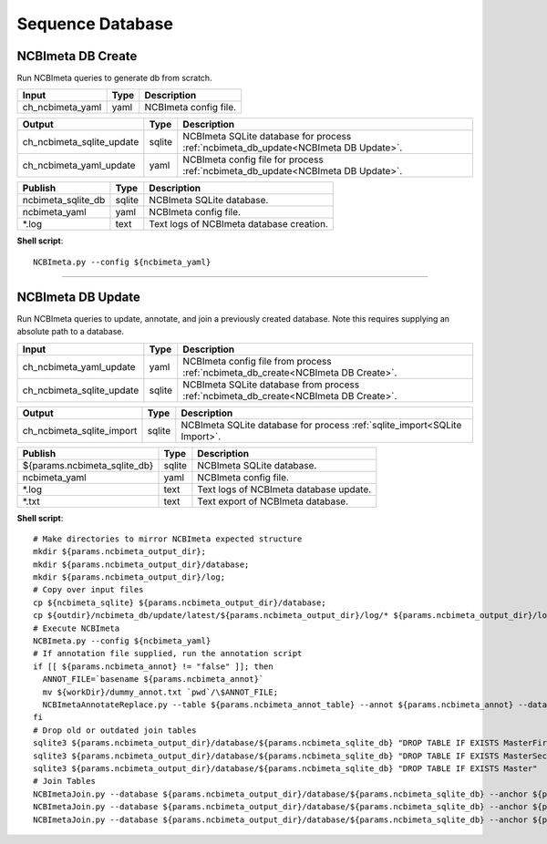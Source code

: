 Sequence Database
***************************

NCBImeta DB Create
------------------

Run NCBImeta queries to generate db from scratch.

========================================= =========================== ===========================
Input                                     Type                        Description
========================================= =========================== ===========================
ch_ncbimeta_yaml                          yaml                        NCBImeta config file.
========================================= =========================== ===========================

========================================= =========================== ===========================
Output                                    Type                        Description
========================================= =========================== ===========================
ch_ncbimeta_sqlite_update                 sqlite                      NCBImeta SQLite database for process :ref:`ncbimeta_db_update<NCBImeta DB Update>`.
ch_ncbimeta_yaml_update                   yaml                        NCBImeta config file for process :ref:`ncbimeta_db_update<NCBImeta DB Update>`.
========================================= =========================== ===========================

========================================= =========================== ===========================
Publish                                    Type                        Description
========================================= =========================== ===========================
ncbimeta_sqlite_db                        sqlite                      NCBImeta SQLite database.
ncbimeta_yaml                             yaml                        NCBImeta config file.
\*.log                                    text                        Text logs of NCBImeta database creation.
========================================= =========================== ===========================


**Shell script**::

      NCBImeta.py --config ${ncbimeta_yaml}


------------

NCBImeta DB Update
------------------------

Run NCBImeta queries to update, annotate, and join a previously created database. Note this requires supplying an absolute path to a database.

========================================= =========================== ===========================
Input                                     Type                        Description
========================================= =========================== ===========================
ch_ncbimeta_yaml_update                   yaml                        NCBImeta config file from process :ref:`ncbimeta_db_create<NCBImeta DB Create>`.
ch_ncbimeta_sqlite_update                 sqlite                      NCBImeta SQLite database from process :ref:`ncbimeta_db_create<NCBImeta DB Create>`.
========================================= =========================== ===========================

========================================= =========================== ===========================
Output                                    Type                        Description
========================================= =========================== ===========================
ch_ncbimeta_sqlite_import                 sqlite                      NCBImeta SQLite database for process :ref:`sqlite_import<SQLite Import>`.
========================================= =========================== ===========================

========================================= =========================== ===========================
Publish                                    Type                        Description
========================================= =========================== ===========================
${params.ncbimeta_sqlite_db}              sqlite                      NCBImeta SQLite database.
ncbimeta_yaml                             yaml                        NCBImeta config file.
\*.log                                    text                        Text logs of NCBImeta database update.
\*.txt                                    text                        Text export of NCBImeta database.
========================================= =========================== ===========================

**Shell script**::

      # Make directories to mirror NCBImeta expected structure
      mkdir ${params.ncbimeta_output_dir};
      mkdir ${params.ncbimeta_output_dir}/database;
      mkdir ${params.ncbimeta_output_dir}/log;
      # Copy over input files
      cp ${ncbimeta_sqlite} ${params.ncbimeta_output_dir}/database;
      cp ${outdir}/ncbimeta_db/update/latest/${params.ncbimeta_output_dir}/log/* ${params.ncbimeta_output_dir}/log;
      # Execute NCBImeta
      NCBImeta.py --config ${ncbimeta_yaml}
      # If annotation file supplied, run the annotation script
      if [[ ${params.ncbimeta_annot} != "false" ]]; then
        ANNOT_FILE=`basename ${params.ncbimeta_annot}`
        mv ${workDir}/dummy_annot.txt `pwd`/\$ANNOT_FILE;
        NCBImetaAnnotateReplace.py --table ${params.ncbimeta_annot_table} --annot ${params.ncbimeta_annot} --database ${params.ncbimeta_output_dir}/database/${params.ncbimeta_sqlite_db}
      fi
      # Drop old or outdated join tables
      sqlite3 ${params.ncbimeta_output_dir}/database/${params.ncbimeta_sqlite_db} "DROP TABLE IF EXISTS MasterFirst"
      sqlite3 ${params.ncbimeta_output_dir}/database/${params.ncbimeta_sqlite_db} "DROP TABLE IF EXISTS MasterSecond"
      sqlite3 ${params.ncbimeta_output_dir}/database/${params.ncbimeta_sqlite_db} "DROP TABLE IF EXISTS Master"
      # Join Tables
      NCBImetaJoin.py --database ${params.ncbimeta_output_dir}/database/${params.ncbimeta_sqlite_db} --anchor ${params.ncbimeta_join_first_anchor} --accessory ${params.ncbimeta_join_first_accessory} --final ${params.ncbimeta_join_first_final} --unique ${params.ncbimeta_join_first_uniq}
      NCBImetaJoin.py --database ${params.ncbimeta_output_dir}/database/${params.ncbimeta_sqlite_db} --anchor ${params.ncbimeta_join_second_anchor} --accessory ${params.ncbimeta_join_second_accessory} --final ${params.ncbimeta_join_second_final} --unique ${params.ncbimeta_join_second_uniq}
      NCBImetaJoin.py --database ${params.ncbimeta_output_dir}/database/${params.ncbimeta_sqlite_db} --anchor ${params.ncbimeta_join_third_anchor} --accessory ${params.ncbimeta_join_third_accessory} --final ${params.ncbimeta_join_third_final} --unique ${params.ncbimeta_join_third_uniq}
